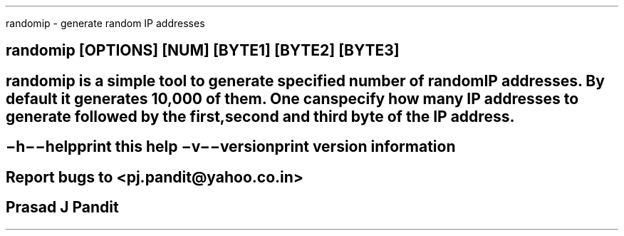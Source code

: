 \"
\" randomip.1: This is a manuscript of the manual page for `randomip'. This
\" file is part of the `new djbdns' project.
\"

\" No hyphenation
.hy 0
.nr HY 0

.TH randomip 1
randomip - generate random IP addresses

.SH SYNOPSIS
.TP 5
\fBrandomip\fR [OPTIONS] [NUM] [BYTE1] [BYTE2] [BYTE3]

.SH DESCRIPTION
\fBrandomip\fR is a simple tool to generate specified number of random IP
addresses. By default it generates 10,000 of them. One can specify how many IP
addresses to generate followed by the first, second and third byte of the IP
address.

.SH OPTIONS
.TP
.B \-h \-\-help
 print this help
.TP
.B \-v \-\-version
 print version information

.SH BUGS
Report bugs to <pj.pandit@yahoo.co.in>

.SH Manual Author
Prasad J Pandit
